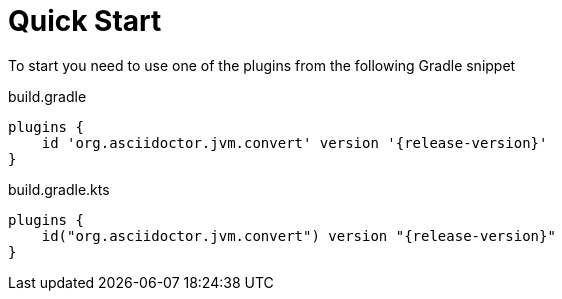 = Quick Start

To start you need to use one of the plugins from the following Gradle snippet

[source,groovy,role="primary"]
[subs=attributes+]
.build.gradle
----
plugins {
    id 'org.asciidoctor.jvm.convert' version '{release-version}'
}
----

[source,kotlin,role="secondary"]
[subs=attributes+]
.build.gradle.kts
----
plugins {
    id("org.asciidoctor.jvm.convert") version "{release-version}"
}
----
